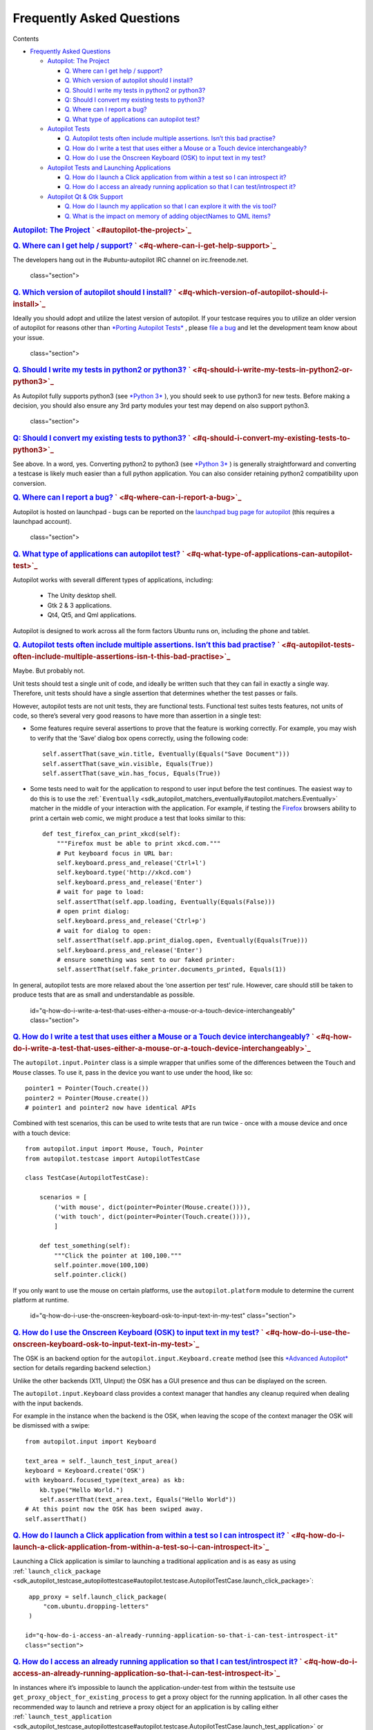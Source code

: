 .. _sdk_frequently_asked_questions:
Frequently Asked Questions
==========================


Contents

-  `Frequently Asked
   Questions </sdk/autopilot/python/faq-faq/#frequently-asked-questions>`_ 

   -  `Autopilot: The
      Project </sdk/autopilot/python/faq-faq/#autopilot-the-project>`_ 

      -  `Q. Where can I get help /
         support? </sdk/autopilot/python/faq-faq/#q-where-can-i-get-help-support>`_ 
      -  `Q. Which version of autopilot should I
         install? </sdk/autopilot/python/faq-faq/#q-which-version-of-autopilot-should-i-install>`_ 
      -  `Q. Should I write my tests in python2 or
         python3? </sdk/autopilot/python/faq-faq/#q-should-i-write-my-tests-in-python2-or-python3>`_ 
      -  `Q: Should I convert my existing tests to
         python3? </sdk/autopilot/python/faq-faq/#q-should-i-convert-my-existing-tests-to-python3>`_ 
      -  `Q. Where can I report a
         bug? </sdk/autopilot/python/faq-faq/#q-where-can-i-report-a-bug>`_ 
      -  `Q. What type of applications can autopilot
         test? </sdk/autopilot/python/faq-faq/#q-what-type-of-applications-can-autopilot-test>`_ 

   -  `Autopilot
      Tests </sdk/autopilot/python/faq-faq/#autopilot-tests>`_ 

      -  `Q. Autopilot tests often include multiple assertions. Isn’t
         this bad
         practise? </sdk/autopilot/python/faq-faq/#q-autopilot-tests-often-include-multiple-assertions-isn-t-this-bad-practise>`_ 
      -  `Q. How do I write a test that uses either a Mouse or a Touch
         device
         interchangeably? </sdk/autopilot/python/faq-faq/#q-how-do-i-write-a-test-that-uses-either-a-mouse-or-a-touch-device-interchangeably>`_ 
      -  `Q. How do I use the Onscreen Keyboard (OSK) to input text in
         my
         test? </sdk/autopilot/python/faq-faq/#q-how-do-i-use-the-onscreen-keyboard-osk-to-input-text-in-my-test>`_ 

   -  `Autopilot Tests and Launching
      Applications </sdk/autopilot/python/faq-faq/#autopilot-tests-and-launching-applications>`_ 

      -  `Q. How do I launch a Click application from within a test so I
         can introspect
         it? </sdk/autopilot/python/faq-faq/#q-how-do-i-launch-a-click-application-from-within-a-test-so-i-can-introspect-it>`_ 
      -  `Q. How do I access an already running application so that I
         can test/introspect
         it? </sdk/autopilot/python/faq-faq/#q-how-do-i-access-an-already-running-application-so-that-i-can-test-introspect-it>`_ 

   -  `Autopilot Qt & Gtk
      Support </sdk/autopilot/python/faq-faq/#autopilot-qt-gtk-support>`_ 

      -  `Q. How do I launch my application so that I can explore it
         with the vis
         tool? </sdk/autopilot/python/faq-faq/#q-how-do-i-launch-my-application-so-that-i-can-explore-it-with-the-vis-tool>`_ 
      -  `Q. What is the impact on memory of adding objectNames to QML
         items? </sdk/autopilot/python/faq-faq/#q-what-is-the-impact-on-memory-of-adding-objectnames-to-qml-items>`_ 

.. rubric:: `Autopilot: The
   Project </sdk/autopilot/python/faq-faq/#id2>`_ \ ` <#autopilot-the-project>`_ 
   :name: autopilot-the-project

.. rubric:: `Q. Where can I get help /
   support? </sdk/autopilot/python/faq-faq/#id3>`_ \ ` <#q-where-can-i-get-help-support>`_ 
   :name: q.-where-can-i-get-help-support

The developers hang out in the #ubuntu-autopilot IRC channel on
irc.freenode.net.

   class="section">

.. rubric:: `Q. Which version of autopilot should I
   install? </sdk/autopilot/python/faq-faq/#id4>`_ \ ` <#q-which-version-of-autopilot-should-i-install>`_ 
   :name: q.-which-version-of-autopilot-should-i-install

Ideally you should adopt and utilize the latest version of autopilot. If
your testcase requires you to utilize an older version of autopilot for
reasons other than `*Porting Autopilot
Tests* </sdk/autopilot/python/porting-porting/#porting>`_ , please `file
a bug <https://bugs.launchpad.net/autopilot/+filebug>`_  and let the
development team know about your issue.

   class="section">

.. rubric:: `Q. Should I write my tests in python2 or
   python3? </sdk/autopilot/python/faq-faq/#id5>`_ \ ` <#q-should-i-write-my-tests-in-python2-or-python3>`_ 
   :name: q.-should-i-write-my-tests-in-python2-or-python3

As Autopilot fully supports python3 (see `*Python
3* </sdk/autopilot/python/porting-porting/#python3-support>`_ ), you
should seek to use python3 for new tests. Before making a decision, you
should also ensure any 3rd party modules your test may depend on also
support python3.

   class="section">

.. rubric:: `Q: Should I convert my existing tests to
   python3? </sdk/autopilot/python/faq-faq/#id6>`_ \ ` <#q-should-i-convert-my-existing-tests-to-python3>`_ 
   :name: q-should-i-convert-my-existing-tests-to-python3

See above. In a word, yes. Converting python2 to python3 (see `*Python
3* </sdk/autopilot/python/porting-porting/#python3-support>`_ ) is
generally straightforward and converting a testcase is likely much
easier than a full python application. You can also consider retaining
python2 compatibility upon conversion.

.. rubric:: `Q. Where can I report a
   bug? </sdk/autopilot/python/faq-faq/#id7>`_ \ ` <#q-where-can-i-report-a-bug>`_ 
   :name: q.-where-can-i-report-a-bug

Autopilot is hosted on launchpad - bugs can be reported on the
`launchpad bug page for
autopilot <https://bugs.launchpad.net/autopilot/+filebug>`_  (this
requires a launchpad account).

   class="section">

.. rubric:: `Q. What type of applications can autopilot
   test? </sdk/autopilot/python/faq-faq/#id8>`_ \ ` <#q-what-type-of-applications-can-autopilot-test>`_ 
   :name: q.-what-type-of-applications-can-autopilot-test

Autopilot works with severall different types of applications,
including:
    -  The Unity desktop shell.
    -  Gtk 2 & 3 applications.
    -  Qt4, Qt5, and Qml applications.

Autopilot is designed to work across all the form factors Ubuntu runs
on, including the phone and tablet.

.. rubric:: `Autopilot
   Tests </sdk/autopilot/python/faq-faq/#id9>`_ \ ` <#autopilot-tests>`_ 
   :name: autopilot-tests

   id="q-autopilot-tests-often-include-multiple-assertions-isn-t-this-bad-practise"
   class="section">

.. rubric:: `Q. Autopilot tests often include multiple assertions. Isn’t
   this bad
   practise? </sdk/autopilot/python/faq-faq/#id10>`_ \ ` <#q-autopilot-tests-often-include-multiple-assertions-isn-t-this-bad-practise>`_ 
   :name: q.-autopilot-tests-often-include-multiple-assertions.-isnt-this-bad-practise

Maybe. But probably not.

Unit tests should test a single unit of code, and ideally be written
such that they can fail in exactly a single way. Therefore, unit tests
should have a single assertion that determines whether the test passes
or fails.

However, autopilot tests are not unit tests, they are functional tests.
Functional test suites tests features, not units of code, so there’s
several very good reasons to have more than assertion in a single test:

-  Some features require several assertions to prove that the feature is
   working correctly. For example, you may wish to verify that the
   ‘Save’ dialog box opens correctly, using the following code:

   .. raw:: html

      <div class="highlight-python">

   .. raw:: html

      <div class="highlight">

   ::

       self.assertThat(save_win.title, Eventually(Equals("Save Document")))
       self.assertThat(save_win.visible, Equals(True))
       self.assertThat(save_win.has_focus, Equals(True))

   .. raw:: html

      </div>

   .. raw:: html

      </div>

-  Some tests need to wait for the application to respond to user input
   before the test continues. The easiest way to do this is to use the
   :ref:```Eventually`` <sdk_autopilot_matchers_eventually#autopilot.matchers.Eventually>`
   matcher in the middle of your interaction with the application. For
   example, if testing the `Firefox <http://www.mozilla.org/en-US/>`_ 
   browsers ability to print a certain web comic, we might produce a
   test that looks similar to this:

   .. raw:: html

      <div class="highlight-python">

   .. raw:: html

      <div class="highlight">

   ::

       def test_firefox_can_print_xkcd(self):
           """Firefox must be able to print xkcd.com."""
           # Put keyboard focus in URL bar:
           self.keyboard.press_and_release('Ctrl+l')
           self.keyboard.type('http://xkcd.com')
           self.keyboard.press_and_release('Enter')
           # wait for page to load:
           self.assertThat(self.app.loading, Eventually(Equals(False)))
           # open print dialog:
           self.keyboard.press_and_release('Ctrl+p')
           # wait for dialog to open:
           self.assertThat(self.app.print_dialog.open, Eventually(Equals(True)))
           self.keyboard.press_and_release('Enter')
           # ensure something was sent to our faked printer:
           self.assertThat(self.fake_printer.documents_printed, Equals(1))

   .. raw:: html

      </div>

   .. raw:: html

      </div>

In general, autopilot tests are more relaxed about the ‘one assertion
per test’ rule. However, care should still be taken to produce tests
that are as small and understandable as possible.

   id="q-how-do-i-write-a-test-that-uses-either-a-mouse-or-a-touch-device-interchangeably"
   class="section">

.. rubric:: `Q. How do I write a test that uses either a Mouse or a
   Touch device
   interchangeably? </sdk/autopilot/python/faq-faq/#id11>`_ \ ` <#q-how-do-i-write-a-test-that-uses-either-a-mouse-or-a-touch-device-interchangeably>`_ 
   :name: q.-how-do-i-write-a-test-that-uses-either-a-mouse-or-a-touch-device-interchangeably

The ``autopilot.input.Pointer`` class is a simple wrapper that unifies
some of the differences between the ``Touch`` and ``Mouse`` classes. To
use it, pass in the device you want to use under the hood, like so:

::

    pointer1 = Pointer(Touch.create())
    pointer2 = Pointer(Mouse.create())
    # pointer1 and pointer2 now have identical APIs

Combined with test scenarios, this can be used to write tests that are
run twice - once with a mouse device and once with a touch device:

::

    from autopilot.input import Mouse, Touch, Pointer
    from autopilot.testcase import AutopilotTestCase

    class TestCase(AutopilotTestCase):

        scenarios = [
            ('with mouse', dict(pointer=Pointer(Mouse.create()))),
            ('with touch', dict(pointer=Pointer(Touch.create()))),
            ]

        def test_something(self):
            """Click the pointer at 100,100."""
            self.pointer.move(100,100)
            self.pointer.click()

If you only want to use the mouse on certain platforms, use the
``autopilot.platform`` module to determine the current platform at
runtime.

   id="q-how-do-i-use-the-onscreen-keyboard-osk-to-input-text-in-my-test"
   class="section">

.. rubric:: `Q. How do I use the Onscreen Keyboard (OSK) to input text
   in my
   test? </sdk/autopilot/python/faq-faq/#id12>`_ \ ` <#q-how-do-i-use-the-onscreen-keyboard-osk-to-input-text-in-my-test>`_ 
   :name: q.-how-do-i-use-the-onscreen-keyboard-osk-to-input-text-in-my-test

The OSK is an backend option for the ``autopilot.input.Keyboard.create``
method (see this `*Advanced
Autopilot* </sdk/autopilot/python/tutorial-advanced_autopilot/#adv-picking-backend>`_ 
section for details regarding backend selection.)

Unlike the other backends (X11, UInput) the OSK has a GUI presence and
thus can be displayed on the screen.

The ``autopilot.input.Keyboard`` class provides a context manager that
handles any cleanup required when dealing with the input backends.

For example in the instance when the backend is the OSK, when leaving
the scope of the context manager the OSK will be dismissed with a swipe:

::

    from autopilot.input import Keyboard

    text_area = self._launch_test_input_area()
    keyboard = Keyboard.create('OSK')
    with keyboard.focused_type(text_area) as kb:
        kb.type("Hello World.")
        self.assertThat(text_area.text, Equals("Hello World"))
    # At this point now the OSK has been swiped away.
    self.assertThat()

.. rubric:: `Autopilot Tests and Launching
   Applications </sdk/autopilot/python/faq-faq/#id13>`_ \ ` <#autopilot-tests-and-launching-applications>`_ 
   :name: autopilot-tests-and-launching-applications

   id="q-how-do-i-launch-a-click-application-from-within-a-test-so-i-can-introspect-it"
   class="section">

.. rubric:: `Q. How do I launch a Click application from within a test
   so I can introspect
   it? </sdk/autopilot/python/faq-faq/#id14>`_ \ ` <#q-how-do-i-launch-a-click-application-from-within-a-test-so-i-can-introspect-it>`_ 
   :name: q.-how-do-i-launch-a-click-application-from-within-a-test-so-i-can-introspect-it

Launching a Click application is similar to launching a traditional
application and is as easy as using
:ref:```launch_click_package`` <sdk_autopilot_testcase_autopilottestcase#autopilot.testcase.AutopilotTestCase.launch_click_package>`:

::

    app_proxy = self.launch_click_package(
        "com.ubuntu.dropping-letters"
    )

   id="q-how-do-i-access-an-already-running-application-so-that-i-can-test-introspect-it"
   class="section">

.. rubric:: `Q. How do I access an already running application so that I
   can test/introspect
   it? </sdk/autopilot/python/faq-faq/#id15>`_ \ ` <#q-how-do-i-access-an-already-running-application-so-that-i-can-test-introspect-it>`_ 
   :name: q.-how-do-i-access-an-already-running-application-so-that-i-can-testintrospect-it

In instances where it’s impossible to launch the application-under-test
from within the testsuite use ``get_proxy_object_for_existing_process``
to get a proxy object for the running application. In all other cases
the recommended way to launch and retrieve a proxy object for an
application is by calling either
:ref:```launch_test_application`` <sdk_autopilot_testcase_autopilottestcase#autopilot.testcase.AutopilotTestCase.launch_test_application>`
or
:ref:```launch_click_package`` <sdk_autopilot_testcase_autopilottestcase#autopilot.testcase.AutopilotTestCase.launch_click_package>`

For example, to access a long running process that is running before
your test starts:

::

    application_pid = get_long_running_processes_pid()
    app_proxy = get_proxy_object_for_existing_process(pid=application_pid)

.. rubric:: `Autopilot Qt & Gtk
   Support </sdk/autopilot/python/faq-faq/#id16>`_ \ ` <#autopilot-qt-gtk-support>`_ 
   :name: autopilot-qt-gtk-support

   id="q-how-do-i-launch-my-application-so-that-i-can-explore-it-with-the-vis-tool"
   class="section">

.. rubric:: `Q. How do I launch my application so that I can explore it
   with the vis
   tool? </sdk/autopilot/python/faq-faq/#id17>`_ \ ` <#q-how-do-i-launch-my-application-so-that-i-can-explore-it-with-the-vis-tool>`_ 
   :name: q.-how-do-i-launch-my-application-so-that-i-can-explore-it-with-the-vis-tool

Autopilot can launch applications with Autopilot support enabled
allowing you to explore and introspect the application using the `*vis
tool* <../../guides/running_ap/#visualise-introspection-tree>`_ 

For instance launching gedit is as easy as:

::

    $ autopilot3 launch gedit

*Autopilot launch* attempts to detect if you are launching either a Gtk
or Qt application so that it can enable the correct libraries. If is is
unable to determine this you will need to specify the type of
application it is by using the **-i** argument.

For example, in our previous example Autopilot was able to automatically
determine that gedit is a Gtk application and thus no further arguments
were required.

If we want to use the vis tool to introspect something like the
`*testapp.py
script* <../../tutorial/getting_started/#tut-test-with-interaction>`_ 
from an earlier tutorial we will need to inform autopilot that it is a
Qt application so that it can enable the correct support:

::

    $ autopilot3 launch -i Qt testapp.py

Now that it has been launched with Autopilot support we can introspect
and explore out application using the `*vis
tool* </sdk/autopilot/python/guides-running_ap/#visualise-introspection-tree>`_ .

   id="q-what-is-the-impact-on-memory-of-adding-objectnames-to-qml-items"
   class="section">

.. rubric:: `Q. What is the impact on memory of adding objectNames to
   QML
   items? </sdk/autopilot/python/faq-faq/#id18>`_ \ ` <#q-what-is-the-impact-on-memory-of-adding-objectnames-to-qml-items>`_ 
   :name: q.-what-is-the-impact-on-memory-of-adding-objectnames-to-qml-items

The objectName is a QString property of QObject which defaults to an
empty QString. QString is UTF-16 representation and because it uses some
general purpose optimisations it usually allocates twice the space it
needs to be able to grow fast. It also uses implicit sharing with
copy-on-write and other similar tricks to increase performance again.
These properties makes the used memory not straightforward to predict.
For example, copying an object with an objectName, shares the memory
between both as long as they are not changed.

When measuring memory consumption, things like memory alignment come
into play. Due to the fact that QML is interpreted by a JavaScript
engine, we are working in levels where lots of abstraction layers are in
between the code and the hardware and we have no chance to exactly
measure consumption of a single objectName property. Therefore the taken
approach is to measure lots of items and calculate the average
consumption.

+-----------------------+----------------------------+-------------------------+
| Without objectName    | With unique objectName     | With same objectName    |
+=======================+============================+=========================+
| 65292 kB              | 66628 kB                   | 66480 kB                |
+-----------------------+----------------------------+-------------------------+

Table: Measurement of memory consumption of 10000 Items

=> With 10000 different objectNames 1336 kB of memory are consumed which
is around 127 Bytes per Item.

Indeed, this is more than only the string. Some of the memory is
certainly lost due to memory alignment where certain areas are just not
perfectly filled in but left empty. However, certainly not all of the
overhead can be blamed on that. Additional memory is used by the QObject
meta object information that is needed to do signal/slot connections.
Also, QML does some optimisations: It does not connect signals/slots
when not needed. So the fact that the object name is set could trigger
some more connections.

Even if more than the actual string size is used and QString uses a
large representation, this is very little compared to the rest. A
qmlscene with just the item is 27MB. One full screen image in the Nexus
10 tablet can easily consume around 30MB of memory. So objectNames are
definitely not the first places where to search for optimisations.

Writing the test code snippets, one interesting thing came up
frequently: Just modifying the code around to set the objectName often
influences the results more than the actual string. For example, having
a javascript function that assigns the objectName definitely uses much
more memory than the objectName itself. Unless it makes sense from a
performance point of view (frequently changing bindings can be slow),
objectNames should be added by directly binding the value to the
property instead using helper code to assign it.

Conclusion: If an objectName is needed for testing, this is definitely
worth it. objectName’s should obviously not be added when not needed.
When adding them, the `general QML guidelines for performance should be
followed. <http://qt-project.org/doc/qt-5.0/qtquick/qtquick-performance.html>`_ 

